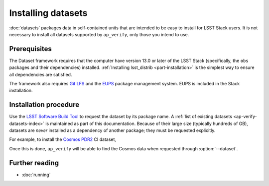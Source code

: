 .. py:currentmodule:: lsst.ap.verify

.. program:: ap_verify.py

.. _ap-verify-datasets-install:

###################
Installing datasets
###################

:doc:`datasets` packages data in self-contained units that are intended to be easy to install for LSST Stack users.
It is not necessary to install all datasets supported by ``ap_verify``, only those you intend to use.

Prerequisites
=============

The Dataset framework requires that the computer have version 13.0 or later of the LSST Stack (specifically, the ``obs`` packages and their dependencies) installed.
:ref:`Installing lsst_distrib <part-installation>` is the simplest way to ensure all dependencies are satisfied.

The framework also requires `Git LFS`_ and the `EUPS`_ package management system.
EUPS is included in the Stack installation.

.. _Git LFS: https://developer.lsst.io/tools/git_lfs.html
.. _EUPS: https://developer.lsst.io/build-ci/eups_tutorial.html

Installation procedure
======================

Use the `LSST Software Build Tool <https://developer.lsst.io/stack/lsstsw.html>`_ to request the dataset by its package name.
A :ref:`list of existing datasets <ap-verify-datasets-index>` is maintained as part of this documentation.
Because of their large size (typically hundreds of GB), datasets are *never* installed as a dependency of another package; they must be requested explicitly.

For example, to install the `Cosmos PDR2 <https://github.com/lsst/ap_verify_ci_cosmos_pdr2/>`_ CI dataset,

.. prompt:: bash

   rebuild -u ap_verify_ci_cosmos_pdr2

Once this is done, ``ap_verify`` will be able to find the Cosmos data when requested through :option:`--dataset`.

Further reading
===============

- :doc:`running`
